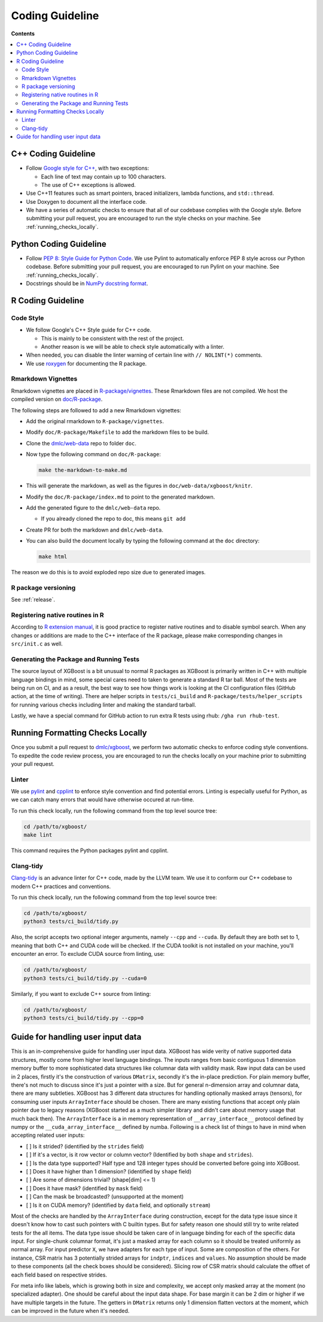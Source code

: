 ################
Coding Guideline
################

**Contents**

.. contents::
  :backlinks: none
  :local:

********************
C++ Coding Guideline
********************
- Follow `Google style for C++ <https://google.github.io/styleguide/cppguide.html>`_, with two exceptions:

  * Each line of text may contain up to 100 characters.
  * The use of C++ exceptions is allowed.

- Use C++11 features such as smart pointers, braced initializers, lambda functions, and ``std::thread``.
- Use Doxygen to document all the interface code.
- We have a series of automatic checks to ensure that all of our codebase complies with the Google style. Before submitting your pull request, you are encouraged to run the style checks on your machine. See :ref:`running_checks_locally`.

***********************
Python Coding Guideline
***********************
- Follow `PEP 8: Style Guide for Python Code <https://www.python.org/dev/peps/pep-0008/>`_. We use Pylint to automatically enforce PEP 8 style across our Python codebase. Before submitting your pull request, you are encouraged to run Pylint on your machine. See :ref:`running_checks_locally`.
- Docstrings should be in `NumPy docstring format <https://numpydoc.readthedocs.io/en/latest/format.html>`_.

.. _running_checks_locally:

******************
R Coding Guideline
******************

Code Style
==========
- We follow Google's C++ Style guide for C++ code.

  - This is mainly to be consistent with the rest of the project.
  - Another reason is we will be able to check style automatically with a linter.

- When needed, you can disable the linter warning of certain line with ``// NOLINT(*)`` comments.
- We use `roxygen <https://cran.r-project.org/web/packages/roxygen2/vignettes/roxygen2.html>`_ for documenting the R package.

Rmarkdown Vignettes
===================
Rmarkdown vignettes are placed in `R-package/vignettes <https://github.com/dmlc/xgboost/tree/master/R-package/vignettes>`_.
These Rmarkdown files are not compiled. We host the compiled version on `doc/R-package <https://github.com/dmlc/xgboost/tree/master/doc/R-package>`_.

The following steps are followed to add a new Rmarkdown vignettes:

- Add the original rmarkdown to ``R-package/vignettes``.
- Modify ``doc/R-package/Makefile`` to add the markdown files to be build.
- Clone the `dmlc/web-data <https://github.com/dmlc/web-data>`_ repo to folder ``doc``.
- Now type the following command on ``doc/R-package``:

  .. code-block:: bash

    make the-markdown-to-make.md

- This will generate the markdown, as well as the figures in ``doc/web-data/xgboost/knitr``.
- Modify the ``doc/R-package/index.md`` to point to the generated markdown.
- Add the generated figure to the ``dmlc/web-data`` repo.

  - If you already cloned the repo to doc, this means ``git add``

- Create PR for both the markdown and ``dmlc/web-data``.
- You can also build the document locally by typing the following command at the ``doc`` directory:

  .. code-block:: bash

    make html

The reason we do this is to avoid exploded repo size due to generated images.


R package versioning
====================
See :ref:`release`.

Registering native routines in R
================================
According to `R extension manual <https://cran.r-project.org/doc/manuals/r-release/R-exts.html#Registering-native-routines>`_,
it is good practice to register native routines and to disable symbol search. When any changes or additions are made to the
C++ interface of the R package, please make corresponding changes in ``src/init.c`` as well.

Generating the Package and Running Tests
========================================

The source layout of XGBoost is a bit unusual to normal R packages as XGBoost is primarily written in C++ with multiple language bindings in mind, some special cares need to taken to generate a standard R tar ball. Most of the tests are being run on CI, and as a result, the best way to see how things work is looking at the CI configuration files (GitHub action, at the time of writing). There are helper scripts in ``tests/ci_build`` and ``R-package/tests/helper_scripts`` for running various checks including linter and making the standard tarball.

Lastly, we have a special command for GitHub action to run extra R tests using rhub: ``/gha run rhub-test``.

*********************************
Running Formatting Checks Locally
*********************************

Once you submit a pull request to `dmlc/xgboost <https://github.com/dmlc/xgboost>`_, we perform
two automatic checks to enforce coding style conventions. To expedite the code review process, you are encouraged to run the checks locally on your machine prior to submitting your pull request.

Linter
======
We use `pylint <https://github.com/PyCQA/pylint>`_ and `cpplint <https://github.com/cpplint/cpplint>`_ to enforce style convention and find potential errors. Linting is especially useful for Python, as we can catch many errors that would have otherwise occured at run-time.

To run this check locally, run the following command from the top level source tree:

.. code-block:: bash

  cd /path/to/xgboost/
  make lint

This command requires the Python packages pylint and cpplint.

Clang-tidy
==========
`Clang-tidy <https://clang.llvm.org/extra/clang-tidy/>`_ is an advance linter for C++ code, made by the LLVM team. We use it to conform our C++ codebase to modern C++ practices and conventions.

To run this check locally, run the following command from the top level source tree:

.. code-block:: bash

  cd /path/to/xgboost/
  python3 tests/ci_build/tidy.py

Also, the script accepts two optional integer arguments, namely ``--cpp`` and ``--cuda``. By default they are both set to 1, meaning that both C++ and CUDA code will be checked. If the CUDA toolkit is not installed on your machine, you'll encounter an error. To exclude CUDA source from linting, use:

.. code-block:: bash

  cd /path/to/xgboost/
  python3 tests/ci_build/tidy.py --cuda=0

Similarly, if you want to exclude C++ source from linting:

.. code-block:: bash

  cd /path/to/xgboost/
  python3 tests/ci_build/tidy.py --cpp=0

**********************************
Guide for handling user input data
**********************************

This is an in-comprehensive guide for handling user input data.  XGBoost has wide verity
of native supported data structures, mostly come from higher level language bindings. The
inputs ranges from basic contiguous 1 dimension memory buffer to more sophisticated data
structures like columnar data with validity mask.  Raw input data can be used in 2 places,
firstly it's the construction of various ``DMatrix``, secondly it's the in-place
prediction.  For plain memory buffer, there's not much to discuss since it's just a
pointer with a size. But for general n-dimension array and columnar data, there are many
subtleties.  XGBoost has 3 different data structures for handling optionally masked arrays
(tensors), for consuming user inputs ``ArrayInterface`` should be chosen.  There are many
existing functions that accept only plain pointer due to legacy reasons (XGBoost started
as a much simpler library and didn't care about memory usage that much back then).  The
``ArrayInterface`` is a in memory representation of ``__array_interface__`` protocol
defined by numpy or the ``__cuda_array_interface__`` defined by numba.  Following is a
check list of things to have in mind when accepting related user inputs:

- [ ] Is it strided? (identified by the ``strides`` field)
- [ ] If it's a vector, is it row vector or column vector? (Identified by both ``shape``
  and ``strides``).
- [ ] Is the data type supported? Half type and 128 integer types should be converted
  before going into XGBoost.
- [ ] Does it have higher than 1 dimension? (identified by ``shape`` field)
- [ ] Are some of dimensions trivial? (shape[dim] <= 1)
- [ ] Does it have mask? (identified by ``mask`` field)
- [ ] Can the mask be broadcasted? (unsupported at the moment)
- [ ] Is it on CUDA memory? (identified by ``data`` field, and optionally ``stream``)

Most of the checks are handled by the ``ArrayInterface`` during construction, except for
the data type issue since it doesn't know how to cast such pointers with C builtin types.
But for safety reason one should still try to write related tests for the all items. The
data type issue should be taken care of in language binding for each of the specific data
input.  For single-chunk columnar format, it's just a masked array for each column so it
should be treated uniformly as normal array. For input predictor ``X``, we have adapters
for each type of input. Some are composition of the others. For instance, CSR matrix has 3
potentially strided arrays for ``indptr``, ``indices`` and ``values``. No assumption
should be made to these components (all the check boxes should be considered). Slicing row
of CSR matrix should calculate the offset of each field based on respective strides.

For meta info like labels, which is growing both in size and complexity, we accept only
masked array at the moment (no specialized adapter).  One should be careful about the
input data shape. For base margin it can be 2 dim or higher if we have multiple targets in
the future.  The getters in ``DMatrix`` returns only 1 dimension flatten vectors at the
moment, which can be improved in the future when it's needed.

